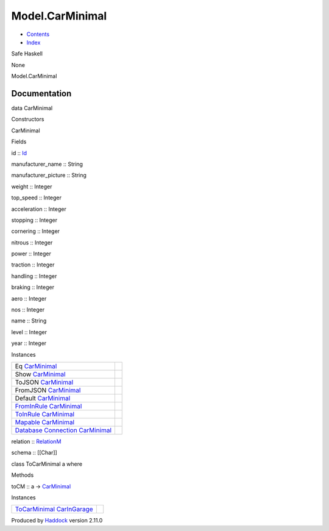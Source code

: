 ================
Model.CarMinimal
================

-  `Contents <index.html>`__
-  `Index <doc-index.html>`__

 

Safe Haskell

None

Model.CarMinimal

Documentation
=============

data CarMinimal

Constructors

CarMinimal

 

Fields

id :: `Id <Model-General.html#t:Id>`__
     
manufacturer\_name :: String
     
manufacturer\_picture :: String
     
weight :: Integer
     
top\_speed :: Integer
     
acceleration :: Integer
     
stopping :: Integer
     
cornering :: Integer
     
nitrous :: Integer
     
power :: Integer
     
traction :: Integer
     
handling :: Integer
     
braking :: Integer
     
aero :: Integer
     
nos :: Integer
     
name :: String
     
level :: Integer
     
year :: Integer
     

Instances

+-----------------------------------------------------------------------------------------------------------------------------------------------------------+-----+
| Eq `CarMinimal <Model-CarMinimal.html#t:CarMinimal>`__                                                                                                    |     |
+-----------------------------------------------------------------------------------------------------------------------------------------------------------+-----+
| Show `CarMinimal <Model-CarMinimal.html#t:CarMinimal>`__                                                                                                  |     |
+-----------------------------------------------------------------------------------------------------------------------------------------------------------+-----+
| ToJSON `CarMinimal <Model-CarMinimal.html#t:CarMinimal>`__                                                                                                |     |
+-----------------------------------------------------------------------------------------------------------------------------------------------------------+-----+
| FromJSON `CarMinimal <Model-CarMinimal.html#t:CarMinimal>`__                                                                                              |     |
+-----------------------------------------------------------------------------------------------------------------------------------------------------------+-----+
| Default `CarMinimal <Model-CarMinimal.html#t:CarMinimal>`__                                                                                               |     |
+-----------------------------------------------------------------------------------------------------------------------------------------------------------+-----+
| `FromInRule <Data-InRules.html#t:FromInRule>`__ `CarMinimal <Model-CarMinimal.html#t:CarMinimal>`__                                                       |     |
+-----------------------------------------------------------------------------------------------------------------------------------------------------------+-----+
| `ToInRule <Data-InRules.html#t:ToInRule>`__ `CarMinimal <Model-CarMinimal.html#t:CarMinimal>`__                                                           |     |
+-----------------------------------------------------------------------------------------------------------------------------------------------------------+-----+
| `Mapable <Model-General.html#t:Mapable>`__ `CarMinimal <Model-CarMinimal.html#t:CarMinimal>`__                                                            |     |
+-----------------------------------------------------------------------------------------------------------------------------------------------------------+-----+
| `Database <Model-General.html#t:Database>`__ `Connection <Data-SqlTransaction.html#t:Connection>`__ `CarMinimal <Model-CarMinimal.html#t:CarMinimal>`__   |     |
+-----------------------------------------------------------------------------------------------------------------------------------------------------------+-----+

relation :: `RelationM <Data-Relation.html#t:RelationM>`__

schema :: [[Char]]

class ToCarMinimal a where

Methods

toCM :: a -> `CarMinimal <Model-CarMinimal.html#t:CarMinimal>`__

Instances

+------------------------------------------------------------------------------------------------------------------+-----+
| `ToCarMinimal <Model-CarMinimal.html#t:ToCarMinimal>`__ `CarInGarage <Model-CarInGarage.html#t:CarInGarage>`__   |     |
+------------------------------------------------------------------------------------------------------------------+-----+

Produced by `Haddock <http://www.haskell.org/haddock/>`__ version 2.11.0
